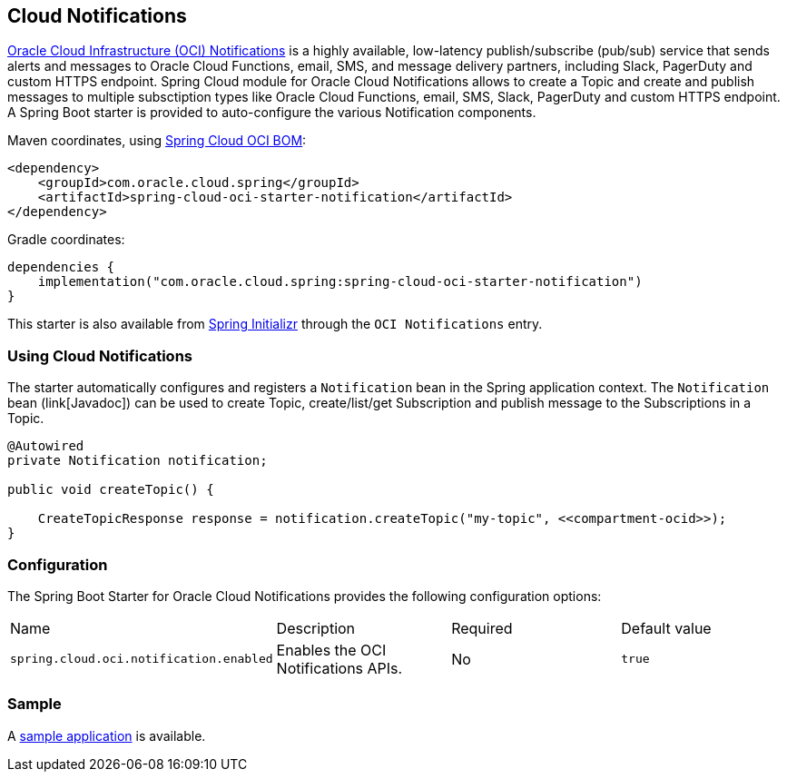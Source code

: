 // Copyright (c) 2023, Oracle and/or its affiliates.
// Licensed under the Universal Permissive License v 1.0 as shown at https://oss.oracle.com/licenses/upl/

[#cloud-notifications]
== Cloud Notifications

https://www.oracle.com/in/devops/notifications/[Oracle Cloud Infrastructure (OCI) Notifications] is a highly available, low-latency publish/subscribe (pub/sub) service that sends alerts and messages to Oracle Cloud Functions, email, SMS, and message delivery partners, including Slack, PagerDuty and custom HTTPS endpoint. Spring Cloud module for Oracle Cloud Notifications allows to create a Topic and create and publish messages to multiple subsctiption types like Oracle Cloud Functions, email, SMS, Slack, PagerDuty and custom HTTPS endpoint.
A Spring Boot starter is provided to auto-configure the various Notification components.

Maven coordinates, using <<getting-started.adoc#bill-of-materials, Spring Cloud OCI BOM>>:

[source,xml]
----
<dependency>
    <groupId>com.oracle.cloud.spring</groupId>
    <artifactId>spring-cloud-oci-starter-notification</artifactId>
</dependency>
----

Gradle coordinates:

[source,subs="normal"]
----
dependencies {
    implementation("com.oracle.cloud.spring:spring-cloud-oci-starter-notification")
}
----

This starter is also available from https://start.spring.io/[Spring Initializr] through the `OCI Notifications` entry.

=== Using Cloud Notifications

The starter automatically configures and registers a `Notification` bean in the Spring application context.
The `Notification` bean (link[Javadoc]) can be used to create Topic, create/list/get Subscription and publish message to the Subscriptions in a Topic.

[source,java]
----
@Autowired
private Notification notification;

public void createTopic() {

    CreateTopicResponse response = notification.createTopic("my-topic", <<compartment-ocid>>);
}
----


=== Configuration

The Spring Boot Starter for Oracle Cloud Notifications provides the following configuration options:

|===
| Name | Description | Required | Default value
| `spring.cloud.oci.notification.enabled` | Enables the OCI Notifications APIs. | No | `true`
|===


=== Sample

A https://github.com/oracle/spring-cloud-oci/tree/main/spring-cloud-oci-samples/spring-cloud-oci-notification-sample[sample application] is available.
